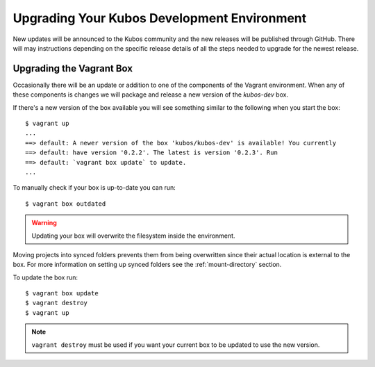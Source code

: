 Upgrading Your Kubos Development Environment
============================================

New updates will be announced to the Kubos community and the new releases will
be published through GitHub. There will may instructions depending
on the specific release details of all the steps needed to upgrade for
the newest release.

Upgrading the Vagrant Box
-------------------------

Occasionally there will be an update or addition to one of the
components of the Vagrant environment. When any of these
components is changes we will package and release a new version of the
`kubos-dev` box.

If there's a new version of the box available you will see something
similar to the following when you start the box:

::

        $ vagrant up
        ...
        ==> default: A newer version of the box 'kubos/kubos-dev' is available! You currently
        ==> default: have version '0.2.2'. The latest is version '0.2.3'. Run
        ==> default: `vagrant box update` to update.
        ...

To manually check if your box is up-to-date you can run:

::

        $ vagrant box outdated

.. warning::  Updating your box will overwrite the filesystem inside the environment.

Moving projects into synced folders prevents them from being overwritten
since their actual location is external to the box. For more information
on setting up synced folders see the :ref:`mount-directory` section.

To update the box run:

::

        $ vagrant box update
        $ vagrant destroy
        $ vagrant up

.. note:: 

    ``vagrant destroy`` must be used if you want your current box to be
    updated to use the new version.
